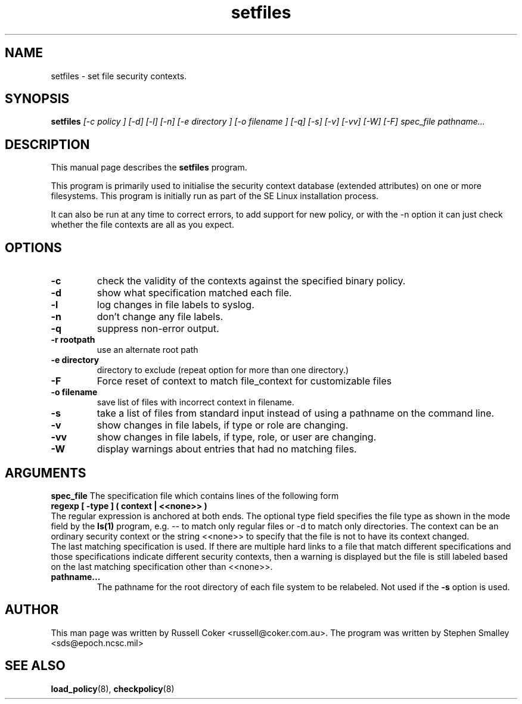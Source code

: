 .TH "setfiles" "8" "2002031409" "" ""
.SH "NAME"
setfiles \- set file security contexts.

.SH "SYNOPSIS"
.B setfiles
.I [\-c policy ] [\-d] [\-l] [\-n] [\-e directory ] [\-o filename ] [\-q] [\-s] [\-v] [\-vv] [\-W] [\-F] spec_file pathname...
.SH "DESCRIPTION"
This manual page describes the
.BR setfiles
program.
.P
This program is primarily used to initialise the security context
database (extended attributes) on one or more filesystems.  This
program is initially run as part of the SE Linux installation process.
.P
It can also be run at any time to correct errors, to add support for
new policy, or with the \-n option it can just check whether the file
contexts are all as you expect.

.SH "OPTIONS"
.TP 
.B \-c
check the validity of the contexts against the specified binary policy.
.TP
.B \-d
show what specification matched each file.
.TP 
.B \-l
log changes in file labels to syslog.
.TP
.B \-n
don't change any file labels.
.TP 
.B \-q
suppress non-error output.
.TP 
.B \-r rootpath
use an alternate root path
.TP 
.B \-e directory
directory to exclude (repeat option for more than one directory.)
.TP 
.B \-F
Force reset of context to match file_context for customizable files
.TP 
.B \-o filename
save list of files with incorrect context in filename.
.TP 
.B \-s
take a list of files from standard input instead of using a pathname on the
command line.
.TP
.B \-v
show changes in file labels, if type or role are changing.
.TP 
.B \-vv
show changes in file labels, if type, role, or user are changing.
.TP 
.B \-W
display warnings about entries that had no matching files.

.SH "ARGUMENTS"
.B spec_file
The specification file which contains lines of the following form
.br
.B regexp [ \-type ] ( context | <<none>> )
.br
The regular expression is anchored at both ends.  The optional type field 
specifies the file type as shown in the mode field by the
.B ls(1)
program, e.g. \-\- to match only regular files or \-d to match only
directories.  The context can be an ordinary security context or the
string <<none>> to specify that the file is not to have its context
changed.
.br
The last matching specification is used. If there are multiple hard
links to a file that match different specifications and those
specifications indicate different security contexts, then a warning is
displayed but the file is still labeled based on the last matching
specification other than <<none>>.
.TP 
.B pathname...
The pathname for the root directory of each file system to be relabeled. 
Not used if the
.B \-s
option is used.

.SH "AUTHOR"
This man page was written by Russell Coker <russell@coker.com.au>.
The program was written by Stephen Smalley <sds@epoch.ncsc.mil>

.SH "SEE ALSO"
.BR load_policy (8),
.BR checkpolicy (8)
